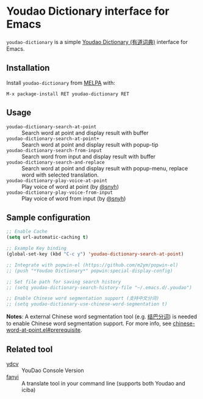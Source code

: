 * Youdao Dictionary interface for Emacs

[[http://melpa.org/#/youdao-dictionary][file:http://melpa.org/packages/youdao-dictionary-badge.svg]]
[[http://stable.melpa.org/#/youdao-dictionary][file:http://stable.melpa.org/packages/youdao-dictionary-badge.svg]]

=youdao-dictionary= is a simple [[http://dict.youdao.com/][Youdao Dictionary (有道词典)]] interface for Emacs.

** Installation

Install =youdao-dictionary= from [[http://melpa.org/][MELPA]] with: 

=M-x package-install RET youdao-dictionary RET=

** Usage

- =youdao-dictionary-search-at-point= :: Search word at point and display result
     with buffer
- =youdao-dictionary-search-at-point+= :: Search word at point and display
     result with popup-tip
- =youdao-dictionary-search-from-input= :: Search word from input and display
     result with buffer
- =youdao-dictionary-search-and-replace= :: Search word at point and display
     result with popup-menu, replace word with selected translation.
- =youdao-dictionary-play-voice-at-point= :: Play voice of word at point (by [[https://github.com/snyh][@snyh]])
- =youdao-dictionary-play-voice-from-input= :: Play voice of word from input (by [[https://github.com/snyh][@snyh]])

** Sample configuration

#+BEGIN_SRC emacs-lisp
;; Enable Cache
(setq url-automatic-caching t)

;; Example Key binding
(global-set-key (kbd "C-c y") 'youdao-dictionary-search-at-point)

;; Integrate with popwin-el (https://github.com/m2ym/popwin-el)
;; (push "*Youdao Dictionary*" popwin:special-display-config)

;; Set file path for saving search history
;; (setq youdao-dictionary-search-history-file "~/.emacs.d/.youdao")

;; Enable Chinese word segmentation support (支持中文分词)
;; (setq youdao-dictionary-use-chinese-word-segmentation t)
#+END_SRC

*Notes*: A external Chinese word segmentation tool (e.g. [[https://github.com/fxsjy/jieba][结巴分词]]) is
needed to enable Chinese word segmentation support. For more info, see
[[https://github.com/xuchunyang/chinese-word-at-point.el#prerequisite][chinese-word-at-point.el#prerequisite]].


** Related tool

- [[https://github.com/felixonmars/ydcv][ydcv]] :: YouDao Console Version
- [[https://github.com/afc163/fanyi][fanyi]] :: A translate tool in your command line (supports both Youdao
     and iciba)
